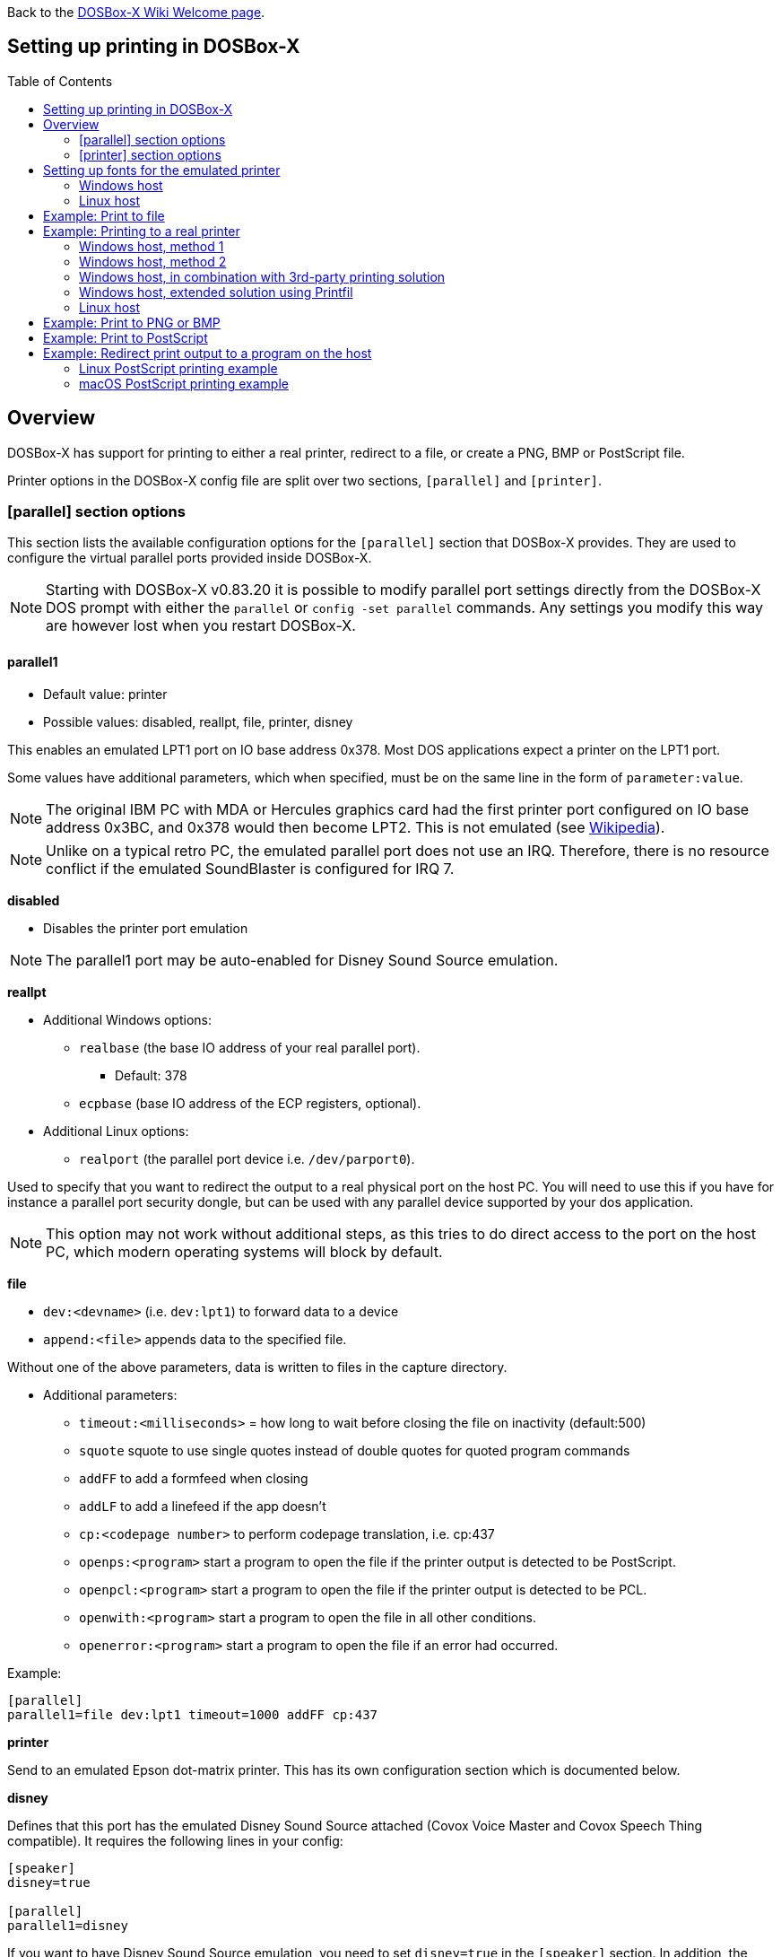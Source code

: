 :toc: macro

ifdef::env-github[:suffixappend:]
ifndef::env-github[:suffixappend:]

Back to the link:Home{suffixappend}[DOSBox-X Wiki Welcome page].

== Setting up printing in DOSBox-X

toc::[]

== Overview
DOSBox-X has support for printing to either a real printer, redirect to a file, or create a PNG, BMP or PostScript file.

Printer options in the DOSBox-X config file are split over two sections, ``[parallel]`` and ``[printer]``.

=== [parallel] section options
This section lists the available configuration options for the ``[parallel]`` section that DOSBox-X provides.
They are used to configure the virtual parallel ports provided inside DOSBox-X.

NOTE: Starting with DOSBox-X v0.83.20 it is possible to modify parallel port settings directly from the DOSBox-X DOS prompt with either the ``parallel`` or ``config -set parallel`` commands.
Any settings you modify this way are however lost when you restart DOSBox-X.

==== parallel1
* Default value: printer
* Possible values: disabled, reallpt, file, printer, disney

This enables an emulated LPT1 port on IO base address 0x378.
Most DOS applications expect a printer on the LPT1 port.

Some values have additional parameters, which when specified, must be on the same line in the form of ``parameter:value``.

NOTE: The original IBM PC with MDA or Hercules graphics card had the first printer port configured on IO base address 0x3BC, and 0x378 would then become LPT2.
This is not emulated (see link:https://en.wikipedia.org/wiki/Parallel_port#IBM_PC_implementation[Wikipedia]).

NOTE: Unlike on a typical retro PC, the emulated parallel port does not use an IRQ.
Therefore, there is no resource conflict if the emulated SoundBlaster is configured for IRQ 7.

**disabled**

* Disables the printer port emulation

NOTE: The parallel1 port may be auto-enabled for Disney Sound Source emulation.

**reallpt**

* Additional Windows options:
** ``realbase`` (the base IO address of your real parallel port).
*** Default: 378
** ``ecpbase`` (base IO address of the ECP registers, optional).
* Additional Linux options:
** ``realport`` (the parallel port device i.e. ``/dev/parport0``).

Used to specify that you want to redirect the output to a real physical port on the host PC.
You will need to use this if you have for instance a parallel port security dongle, but can be used with any parallel device supported by your dos application.

NOTE: This option may not work without additional steps, as this tries to do direct access to the port on the host PC, which modern operating systems will block by default.

**file**

* ``dev:<devname>`` (i.e. ``dev:lpt1``) to forward data to a device
* ``append:<file>`` appends data to the specified file.

Without one of the above parameters, data is written to files in the capture directory.

* Additional parameters:
** ``timeout:<milliseconds>`` = how long to wait before closing the file on inactivity (default:500)
** ``squote`` squote to use single quotes instead of double quotes for quoted program commands
** ``addFF`` to add a formfeed when closing
** ``addLF`` to add a linefeed if the app doesn't
** ``cp:<codepage number>`` to perform codepage translation, i.e. cp:437
** ``openps:<program>`` start a program to open the file if the printer output is detected to be PostScript.
** ``openpcl:<program>`` start a program to open the file if the printer output is detected to be PCL.
** ``openwith:<program>`` start a program to open the file in all other conditions.
** ``openerror:<program>`` start a program to open the file if an error had occurred.

Example:
....
[parallel]
parallel1=file dev:lpt1 timeout=1000 addFF cp:437
....

**printer**

Send to an emulated Epson dot-matrix printer.
This has its own configuration section which is documented below.

**disney**

Defines that this port has the emulated Disney Sound Source attached (Covox Voice Master and Covox Speech Thing compatible).
It requires the following lines in your config:

....
[speaker]
disney=true

[parallel]
parallel1=disney
....

If you want to have Disney Sound Source emulation, you need to set ``disney=true`` in the ``[speaker]`` section.
In addition, the ``parallel1=`` value needs to be either set to ``disabled`` (will be auto-enabled for the Disney Sound Source emulation), or ``disney``.
Alternatively you can move the Disney Sound Source on a different parallel port, but most games expect it on the first by default.

If you set ``disney=true`` and have ``parallel1=`` set to a different value, the Disney Sound Source emulation will not work.

==== parallel2
* Default value: disabled
* Possible values: disabled, reallpt, file, printer, disney

This enables an emulated LPT2 port on IO base address 0x278.

==== parallel3
* Default value: disabled
* Possible values: disabled, reallpt, file, printer, disney

This enables an emulated LPT3 port on IO base address 0x3BC.

==== parallel4-9
* Default value: disabled
* Possible values: disabled, reallpt, file, printer, disney

NOTE: LPT4-9 are extended LPT ports that are only supported by some applications.
You can optionally specify base addresses and IRQs for them with ``base:`` and ``irq:`` options.

==== dongle
* Default value: false
* Possible values: false, true

When set to true, emulates an Atmel 93c46 based dongle attached to the LPT1 port. Examples of such dongles are the Rainbow Sentinel Cplus and MicroPhar.

Unfortunately this feature is rather incomplete at this time, and requires that dongle.cpp in the source code is edited and the right bytes for the dongle to be emulated are entered in the MEMORY array.
After which DOSBox-X needs to be re-compiled.

=== [printer] section options
This section lists the available configuration options for the ``[printer]`` section of the DOSBox-X config file.

Only one Epson printer can be emulated, and it can only be connected to a single virtual parallel port.
It is also recommended for the virtual printer to configure TrueType fonts if you intend to print text.

The Virtual Printer option emulates a dot-matrix printer that follows the Epson link:https://en.wikipedia.org/wiki/ESC/P[ESC/P2] printing standard.
It also has partial support for the IBM Pro Printer, where the control codes do not conflict with the Epson control codes.

Generally speaking when looking through the list of supported printers in a DOS application, look for any Epson printer.
Epson itself suggested in some of their literature to look for printers in the following order for backward compatibility

* LQ Series - Letter Quality 24-pin
** B/W - LQ-870, LQ-570/570+, LQ-850+, LQ-850, LQ-510/550, LQ-200, LQ-500, LQ-2550, LQ-2500, LQ-800, LQ-1500
** Colour - LQ-860+, LQ-860
** Wide B/W - LQ-2180, LQ-2170/2070, LQ-1070/1070+, LQ-1170, LQ-1050+, LQ-1050, LQ-1010, LQ-1000, LQ-1500
** Wide Colour - LQ-2550, LQ-2500
* FX Series
** B/W - FX-880, FX-870, FX-850, FX-800, FX-85, FX-80+, FX-80
** Wide B/W - FX-2180, FX-2170, FX-1180, FX-1170, FX-1050, FX-1000, EX-1000, FX-105, FX-100+, FX-100
* LX Series
** B/W - LX-300, LX-810/850, LX-800, LX-80/86
** Wide B/W - LX-1050+, LX-1050
* EX Series
** B/W - EX-800
** Wide B/W - EX-1000
* RX Series
** B/W - RX-80
* MX Series
** B/W - MX-85, MX-82, MX-80

NOTE: Starting with DOSBox-X v0.83.21 it is possible to modify emulated printer settings directly from the DOSBox-X DOS prompt with the ``config -set printer`` commands.
Any settings you modify this way are however lost when you restart DOSBox-X.

NOTE: If your wanting to print in landscape on US Letter or A4 paper, or in portrait on A3 paper, select a wide printer in your DOS application, as otherwise the software may not give you the possibility to configure the paper properly.

NOTE: For printing in text mode it should not matter which Epson printer is selected, as DOSBox-X will use TrueType Fonts to render the text at the selected DPI. As such for text mode printing, it does not matter if a 9 or 24-pin printer is selected.

WARNING: Printing to any Epson 24-pin printer in "360 x 180" or "360 x 360" mode results in corrupted output. In addition, models that should support colour output like the LQ-860/2500/2550 instead print in B/W. These appear to be issues with the Epson printer emulation.

**Features:**

* Many of the Epson ESC/P and ESC/P2 instructions are supported
* Graphics printing for 24-pin (LQ series) and 48-pin (DLQ series) modes supported, up to 360dpi
* Data can be output as Windows bitmap, PNG file, PostScript file, or sent to a Windows printer
* Some older non-conflicting IBM control codes are supported

**Limitations:**

* Printer output in black & white only
* Not all ESC/P commands are supported, like custom fonts
* Due to over-exact graphics emulation 360dpi printing from Windows (guest) graphics rasterising might not look as expected
* Country code setup and other configuration switches and buttons found on a real printer are not available, this may be overcome by sending special ESC/P commands to the printer before printing

==== printer
* Default value: false
* Possible values: true, false

Enables or disables Epson virtual printer emulation.

==== dpi
* Default value: 360
* Possible values: 0-65535

Sets the dots-per-inch of the Epson virtual printer.

==== width
* Default value: 85
* Possible values: 0-65535

Width of paper in 1/10 inch for the Epson virtual printer.
The default of 85 corresponds to 8.5".

Example of the width of some standard paper sizes:

[cols="1,1,1,1"]
|===
|Paper|Orientation|Official size|DOSBox-X width setting

|US Letter
|Portrait
|8.5"
|85

|US Letter
|Landscape
|11.0"
|110

|US Legal
|Portrait
|8.5"
|85

|US Legal
|Landscape
|14.0"
|140

|A3
|Portrait
|297mm
|116

|A3
|Landscape
|420mm
|165

|A4
|Portrait
|210mm
|82

|A4
|Landscape
|297mm
|116

|A5
|Portrait
|148mm
|58

|A5
|Landscape
|210mm
|82
|===

NOTE: Paper width for real Epson printers is limited to 257mm (10.1") for regular models and 420mm (16.5") for wide carriage models.

==== height
* Default value: 110
* Possible values: 0-65535

Height of paper in 1/10 inch for the Epson virtual printer.
The default of 110 corresponds to 11.0" (US Letter).

Example of the height of some standard paper sizes:

[cols="1,1,1,1"]
|===
|Paper|Orientation|Official size|DOSBox-X height setting

|US Letter
|Portrait
|11.0"
|110

|US Letter
|Landscape
|8.5"
|85

|US Legal
|Portrait
|14.0"
|140

|US Legal
|Landscape
|8.5"
|85

|A3
|Portrait
|420mm
|165

|A3
|Landscape
|297mm
|116

|A4
|Portrait
|297mm
|116

|A4
|Landscape
|210mm
|82

|A5
|Portrait
|210mm
|82

|A5
|Landscape
|148mm
|58
|===

==== printoutput
* Default value: printer (windows host), else png
* Possible values: png, ps, bmp, printer

Output option for the Epson virtual printer.
Various output options are available:

**printer**

To send the output to a printer on a Windows host.
The Windows host print dialogue will appear when you print from a DOS application.
You can specify the default target printer with the `device=` option.

**png or bmp**

Create a PNG or BMP file with the print output.

Between PNG and BMP, PNG is more modern format.
BMP will create larger files, due to lack of compression, while the image quality will be identical.

**ps**

Create a PostScript output file, and supports multi-page documents with the `multipage=` option.

This is typically the best option for Linux and macOS hosts, as PostScript is supported by default.
For Windows hosts it requires installing a link:https://www.ghostscript.com/[PostScript viewer].

This format can be easily be converted to PDF.

==== multipage
* Default value: false
* Possible values: true, false

Only applicable if ``printoutput=ps``.

Adds all pages printed to the virtual Epson printer to one PostScript file until either a timeout, or until CTRL-F2 is pressed.
See also the ``timeout=`` option below.

==== device
* Default value: -
* Possible values: ``-`` or device name or number

Only applicable on Windows hosts and when ``printoutput=printer``.

The default value will cause you to get asked for the printer the first time you print to the virtual Epson printer after starting DOSBox-X.
Any subsequent prints will go to the same printer, until DOSBox-X is restarted.

You can use this option to specify the printer device name (or a partial name), or the device number.
From a consistency perspective it is best to specify a device name, as the device number can change due to devices being added or removed on the host.

To see the list of available devices, start DOSBox-X and open the DOS menu, followed by "List printer devices".

Example:
....
[parallel]
parallel1=printer

[printer]
printoutput=printer
device="Microsoft Print to PDF"
....

==== docpath
* Default value: .

The path (directory) where the output files are to be stored.
Defaults to the current working directory.

==== fontpath
* Default value: FONTS

The path (directory) where the TrueType fonts (courier.ttf, ocra.ttf, roman.ttf, sansserif.ttf, script.ttf) are stored.
Defaults to the FONTS subdirectory in the current working directory (or where the DOSBox-X executable is located).

TrueType fonts are used when printing text to the virtual Epson printer. They are not used when printing in graphics mode.

==== printdbcs
* Default value: auto
* Possible values: true, false, auto

Allows DOSBox-X to print Chinese/Japanese/Korean DBCS (double-byte) characters when a DBCS code pages (932: Japanese, 936: Simplified Chinese; 949: Korean; 950: Traditional Chinese) is active.

If set to auto (default), this is enabled only for the TrueType font (TTF) output with the DBCS support enabled.

==== openwith
* Default value: <blank>

Start the specified program to open the output file.

e.g. ``openwith=notepad`` will open the output file with Notepad on a Windows host.

Some other examples:

- Linux host: ``openwith=xdg-open`` will cause the file to be opened with the application associated with the file extension

- Windows host: ``openwith=start`` will cause the file to be opened with the application associated with the file extension

- macOS host: ``openwith=open -s "Preview"`` will cause the file to be opened with the application associated with the file extension

==== openerror
* Default value: <blank>

Start the specified program to open the output file if an error had occurred.

==== shellhide
* Default value: false
* Possible values: true, false

If set, the command window will be hidden for openwith/openerror options.
Only supported on the Windows platform.

==== timeout
* Default value: 0
* Possible values:

Timeout (in milliseconds). Set to 1000 for a 1-second timeout.

If zero, the page will not be ejected until a form-feed is received.

Since not all DOS applications will send a form-feed, especially if you're redirecting output, you can force a form-feed (eject page) by specifying a non-zero value.

If non-zero, it specifies the time after which the page will be ejected automatically when no more data arrives at the printer.
If the printout gets split over multiple files, increase this value.

You can also manually send a form-feed, by pressing CTRL-F2 or using the form-feed option available from the DOS menu.

== Setting up fonts for the emulated printer
The emulated printer requires TrueType fonts in order to be able to print text.
If you use the TrueType font output, then the TTF font that is currently active on the screen will automatically be used for printing as well if the ``ttf.printfont`` option (in [render] section) is enabled (default) as of DOSBox-X version 0.83.14.

If no TTF font can be found then DOSBox-X will print with the internal (default) TTF font as used by the TrueType font output.

=== Windows host
DOSBox-X will first search for fonts in the FONTS subdirectory in the current working directory or the directory where dosbox-x.exe is located.
If the fonts cannot be found, then it will search for the system fonts, as follows:

|===
|Font file in FONTS directory | Font file in system directory | Notes

|``FONTS\courier.ttf`` | ``C:\Windows\Fonts\cour.ttf``|
|``FONTS\roman.ttf`` | ``C:\Windows\Fonts\times.ttf``|
|``FONTS\sansserif.ttf`` | ``C:\Windows\Fonts\arial.ttf``|
|``FONTS\ocra.ttf``|``C:\Windows\Fonts\Ocraext.ttf`` | Download ``Ocraext.ttf`` if not installed
|``FONTS\script.ttf``|``C:\Windows\Fonts\freescpt.ttf`` | Installed by MS Office
|===

You are free to use suitable alternatives for these fonts, by copying them to the FONTS directory with file names mentioned in the first column of the above table.

Ocra (OCR-A) and Script (cursive) fonts may not be installed on your system.
They are however rarely needed, and can typically be ignored.
If you need them you may need to find those online.

=== Linux host
DOSBox-X will first search for fonts in the ~/.config/dosbox-x/FONTS directory (or a FONTS subdirectory in the current working directory).
If the fonts cannot be found, then it will search for the fonts in the ``/usr/share/fonts`` directory, as follows:

|===
|Font file in FONTS directory | Font file in system directory | Notes

|`` ~/.config/dosbox-x/FONTS/courier.ttf``|``/usr/share/fonts/liberation-mono/LiberationMono-Regular.ttf`` |
|`` ~/.config/dosbox-x/FONTS/roman.ttf``|``/usr/share/fonts/liberation-serif/LiberationSerif-Regular.ttf`` |
|`` ~/.config/dosbox-x/FONTS/sansserif.ttf``|``/usr/share/fonts/liberation-sans/LiberationSans-Regular.ttf`` |
|`` ~/.config/dosbox-x/FONTS/ocra.ttf``|``/usr/share/fonts/Ocraext.ttf`` | Download ``Ocraext.ttf`` if not installed
|`` ~/.config/dosbox-x/FONTS/script.ttf``|``/usr/share/fonts/freescpt.ttf`` | Download a Script (cursive) font
|===

You are free to use suitable alternatives for these fonts, by copying them to the FONTS directory with file names mentioned in the first column of the above table.

Ocra (OCR-A) and Script (cursive) fonts may not be installed on your system.
They are however rarely needed, and can typically be ignored.
If you need them you may need to find those online.

== Example: Print to file
In this example the output of a DOS command or application is simply redirected to the virtual LPT port in DOSBox-X, which in turn will be redirected to a file on the host.

This is useful if your printing just simple text, as the file on the host will contain the exact text.

If the application expects a printer that can do more than just simple text, and sends control codes for that printer, the file will also contain those control codes.

This can actually be useful, if you select a PostScript or HP PCL printer in the DOS application, as the resulting file will be a PostScript or HP PCL file which can be opened on the host with an appropriate application.

In this example, set up a DOSBox-X config file with the following lines:
....
[dosbox]
captures=capture

[parallel]
parallel1=file
....
No ``[printer]`` section is needed for this example, as we are not emulating a printer.

Now start DOSBox-X, and on the DOSBox-X command prompt type the following command:
....
DIR > LPT1:
....

The above will cause a ``capture\dosbox_000.prt`` ASCII text file to be created.
The exact save location is dependent on the ``captures=`` setting in the ``[dosbox]`` section.

NOTE: If you booted real DOS, or Windows 9x in DOSBox-X the output filename will be ``guest os_000.prt`` instead.

== Example: Printing to a real printer

=== Windows host, method 1
It will cause a Windows print dialogue to appear on the host, and you can print to any printer configured on the host, including print to PDF.

Make sure your DOSBox-X config file contains the statements:
....
[parallel]
parallel1=printer

[printer]
printer=true
printoutput=printer
timeout=1000
device=-
....

In DOSBox-X you can now simply redirect output to LPT1, or in DOS applications configure one of the Epson printers listed above.
The printer dialogue will show up after a printer selection is made.
If you want the printer selection to show up every time for printing to LPT1, please leave the "device" empty.

=== Windows host, method 2
This assumes you PC still has a parallel printer port integrated on the system board, or has a legacy ISA parallel printer adapter.
It reportedly will not work with either USB parallel printer adapters or PCI parallel printer port adapters.

Also note that the output is sent verbatim from the DOS application to the printer, without any filtering or conversion.
Therefore, it is important that the printer can understand the printer control codes that are being sent by the application.
In practice this means that this method is only really meant for situations where you have a legacy printer, or are perhaps only sending pure text.

Make sure your DOSBox-X config file contains the statements:
....
[parallel]
parallel1=file dev:lpt1
....

Alternatively you can try to set it up as follows, but this only works if your host is running Windows 9x, or with later Windows versions by installing "PortTalk".
PortTalk is needed because direct port access is no longer permitted with more modern Windows versions.
The last Windows version supported by PortTalk is Windows XP (32-bit).

....
[parallel]
parallel1=reallpt directlpt:378
....

=== Windows host, in combination with 3rd-party printing solution

In addition to relying entirely on the built-in printing methods, DOSBox-X can also work in combination with external third-party printing solutions like link:https://www.printfil.com/[Printfil], link:http://www.dosprn.com/[DOSPRN], or link:http://sourceforge.net/projects/winprint/[WinPrint] (open-source).
Both Printfil and DOSPRN are shareware applications that specifically list DOSBox-X as supported for printing to any printer configured on the Windows host system.

=== Windows host, extended solution using Printfil

According to its description, Printfil allows text-based applications to print to any Windows printer, including USB, network printers, fax modems and PDF writers, without any changes to the original applications.
You can set your application to print to an ASCII file, or have Printfil capturing a parallel port (PRN: and from LPT1: to LPT9:) or serial port (from COM1: to COM9:), automatically redirecting your print jobs to any printer.

Printfil has implemented official support for integration with DOSBox-X since version 5.27.
In addition to automatic printer handling via printing ports, it also supports additional features such as print preview, background image inclusion, text colorization, direct PDF and emailing.
You can find the main features of Printfil in link:https://www.printfil.com/edesc.htm[its feature list page].
Once configured, there is no additional setup needed for printing support on the DOSBox-X side.

You can select the port to capture (e.g. LPT1) and the printer to use (e.g. Microsoft Print to PDF) from its configuration window.
Printfil will automatically detect DOSBox-X if it is installed in the default path (C:\DOSBox-X), and ask whether to capture the selected port for DOSBox-X.
If you answer Yes, then the specified printing port(s) will be automatically captured in future DOSBox-X sessions.
Below is a screenshot of its configuration window.

image::images/Printfil_configuration_window.png[The Printfil configuration window]

=== Linux host

First you need to give your Linux user access to the parallel printer port on the Linux host, otherwise you will get permission denied errors.

Replace "username" in the example below with your own Linux username.
This will make your user a member of the "lp" group, which is a group that on most (all?) Linux distributions should have the necessary access to the parallel port.

....
sudo usermod -a -G lp username
....

Make sure your DOSBox-X config file contains the statements:
....
[parallel]
parallel1=reallpt realport:/dev/parport0
....

This has been confirmed to work.
Alternatively you can try to set it up as follows:

....
[parallel]
parallel1=file dev:/dev/parport0
....

But while using this later method seems to work on Windows, according to one report, it does not seem to work properly on Linux.

The output is sent verbatim to the printer, so the printer needs to be able to understand any control codes the DOS application sends.

NOTE: In the case of a real parallel port, the first port will be ``/dev/parport0``, but in the case of a USB parallel port adapter it will be ``/dev/usblp0``, but it is unclear if a USB parallel port adapter will work.

NOTE: On Linux there has been some success with using a StarTech PEX1P2 PCIe parallel port adapter. But it is necessary to first do a `modprobe parport_pc` which will create the necessary `/dev/parport0` device.

== Example: Print to PNG or BMP
This method prints to a PNG or BMP image file.

Make sure your DOSBox-X config file contains the statements:
....
[parallel]
parallel1=printer

[printer]
printer=true
printoutput=png
timeout=1000
....
The above example uses PNG, but you can simply change it to ``printoutput=bmp`` if you prefer.
But note that BMP files will be much larger than PNG files, while the image quality will be identical.

In DOSBox-X you can now simply redirect output to LPT1, or in DOS applications configure one of the printers listed above.

The output will be saved as ``page1.png`` or ``page1.bmp`` in the current directory, and incremented if it already exists.
Alternatively you can specify a different directory using the ``docpath=`` setting as documented above.

== Example: Print to PostScript
This method prints to a PostScript (PS) image file, which can be easily converted to PDF.

Make sure your DOSBox-X config file contains the statements:
....
[parallel]
parallel1=printer

[printer]
printer=true
printoutput=ps
multipage=true
timeout=1000
....

In DOSBox-X you can now simply redirect output to LPT1, or in DOS applications configure one of the printers listed above.

The output will be saved as ``page1.ps`` in the current working directory, and incremented if it already exists.
Alternatively you can specify a different directory using the ``docpath=`` setting as documented above.

The ``multipage=true`` setting is specific to PostScript output, and prevents a separate PostScript file from being generated for each printed page.

== Example: Redirect print output to a program on the host

In the ``[parallel]`` section for the parallel1-9 config options you can use the ``file`` option to direct the output to a file, which can then optionally be opened by the specified application on the host.
This application can then be used to view the output, and possibly print it or be used to convert the output to something like PDF with a PDF printer.

The options available are:

** ``openps:<program>`` start a program to open the file if the printer output is detected to be PostScript.
** ``openpcl:<program>`` start a program to open the file if the printer output is detected to be HP PCL.
** ``openwith:<program>`` start a program to open the file in all other conditions.
** ``openerror:<program>`` start a program to open the file if an error had occurred.

e.g. when running DOSBox-X on a Windows host:
....
[parallel]
parallel1=file file:output.prn timeout:2000 openpcl:pcl6 openps:gswin32c openwith:notepad
....
This will cause any output to LPT1 to be written to ``output.prn``, and if the output is determined to be PCL, it will be opened with a "pcl6" application, or if it is PostScript, it will be opened with link:https://www.ghostscript.com/[GhostScript] (gswin32c.exe), while for other filetypes it will be opened in notepad.

If you need to pass additional parameters to the application you can either enclose the command with quotes and add the parameters. e.g. ``openwith:"program arg1 arg2"``, the printer file will be added as a final parameter.
If this is not flexible enough, for instance because you need to have the printer filename in the middle of other parameters, then create a shell script or batch file with a content similar to ``program arg1 %1 arg2``, and call this shell script/batch file instead of the program directly.

Keep in mind that the output file will be created in your current working directory, if you don't specify a path.

=== Linux PostScript printing example
In this example, it is assumed that you're printing to a PostScript printer in your DOS application.
This should give you the highest quality output, and depending on the application, you may even get colour by selecting a colour PostScript printer.
The output is saved to a file on the host, to the directory specified with the ``captures=`` option, and when the file is closed (when no output is received for 2 seconds), the file will be opened using xdg-open such that it can be viewed and printed.

....
[dosbox]
captures=capture

[parallel]
parallel1=file file:output.ps timeout:2000 openps:xdg-open
....

=== macOS PostScript printing example
Similar to the Linux example above, but here the macOS Preview application is used to open the PostScript file, from where it can be viewed and printed.

....
[dosbox]
captures=capture

[parallel]
parallel1=file file:output.ps timeout:2000 squote openps:'open -s "Preview"'
....
